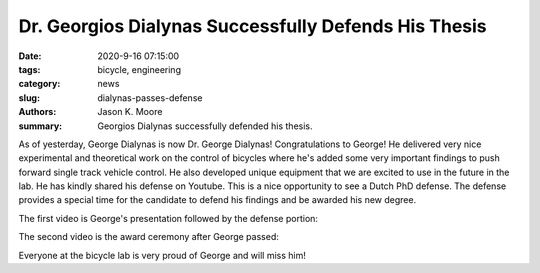=====================================================
Dr. Georgios Dialynas Successfully Defends His Thesis
=====================================================

:date: 2020-9-16 07:15:00
:tags: bicycle, engineering
:category: news
:slug: dialynas-passes-defense
:authors: Jason K. Moore
:summary: Georgios Dialynas successfully defended his thesis.

As of yesterday, George Dialynas is now Dr. George Dialynas! Congratulations to
George! He delivered very nice experimental and theoretical work on the control
of bicycles where he's added some very important findings to push forward
single track vehicle control. He also developed unique equipment that we are
excited to use in the future in the lab. He has kindly shared his defense on
Youtube. This is a nice opportunity to see a Dutch PhD defense. The defense
provides a special time for the candidate to defend his findings and be awarded
his new degree.

The first video is George's presentation followed by the defense portion:

.. raw:: html

   <iframe width="560" height="315"
   src="https://www.youtube.com/embed/Ql41VQm_LM4" frameborder="0"
   allow="accelerometer; autoplay; clipboard-write; encrypted-media; gyroscope;
   picture-in-picture" allowfullscreen></iframe>

The second video is the award ceremony after George passed:

.. raw:: html

   <iframe width="560" height="315"
   src="https://www.youtube.com/embed/kxWMlRiSnDU" frameborder="0"
   allow="accelerometer; autoplay; clipboard-write; encrypted-media; gyroscope;
   picture-in-picture" allowfullscreen></iframe>

Everyone at the bicycle lab is very proud of George and will miss him!
